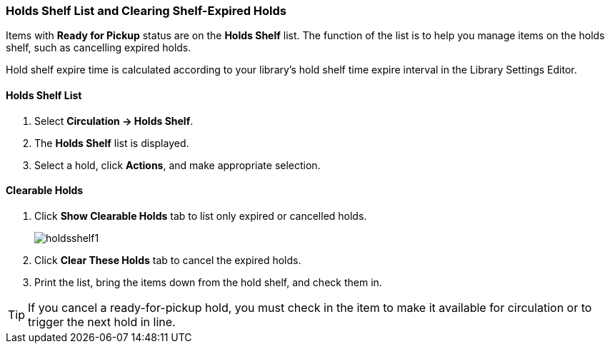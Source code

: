 Holds Shelf List and Clearing Shelf-Expired Holds
~~~~~~~~~~~~~~~~~~~~~~~~~~~~~~~~~~~~~~~~~~~~~~~~~
(((Holds Shelf List)))
(((Browse Holds Shelf)))
(((Clear Shelf-Expired Holds)))

Items with *Ready for Pickup* status are on the *Holds Shelf* list. The function of the list is to help you manage items on the holds shelf, such as cancelling expired holds.

Hold shelf expire time is calculated according to your library's hold shelf time expire interval in the Library Settings Editor.


Holds Shelf List
^^^^^^^^^^^^^^^^
. Select *Circulation -> Holds Shelf*.
. The *Holds Shelf* list is displayed.
. Select a hold, click *Actions*, and make appropriate selection.

Clearable Holds
^^^^^^^^^^^^^^^

. Click *Show Clearable Holds* tab to list only expired or cancelled holds.
+
image:images/circ/holdsshelf1.png[scaledwidth="75%"]
+
. Click *Clear These Holds* tab to cancel the expired holds.
. Print the list, bring the items down from the hold shelf, and check them in.

TIP: If you cancel a ready-for-pickup hold, you must check in the item to make it available for circulation or to trigger the next hold in line.
